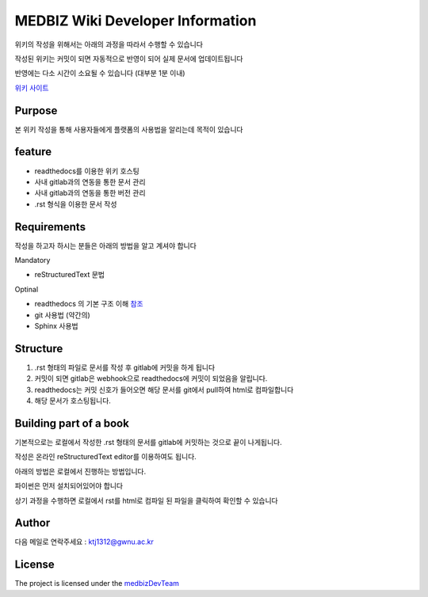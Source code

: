 MEDBIZ Wiki Developer Information
=================================

위키의 작성을 위해서는 아래의 과정을 따라서 수행할 수 있습니다

작성된 위키는 커밋이 되면 자동적으로 반영이 되어 실제 문서에 업데이트됩니다

반영에는 다소 시간이 소요될 수 있습니다 (대부분 1분 이내)

`위키 사이트 <https://medbiz.readthedocs.io/en/latest/>`_

Purpose
-------

본 위키 작성을 통해 사용자들에게 플랫폼의 사용법을 알리는데 목적이 있습니다

feature
-------

- readthedocs를 이용한 위키 호스팅
- 사내 gitlab과의 연동을 통한 문서 관리
- 사내 gitlab과의 연동을 통한 버전 관리
- .rst 형식을 이용한 문서 작성

Requirements
------------
작성을 하고자 하시는 분들은 아래의 방법을 알고 계셔야 합니다

Mandatory

- reStructuredText 문법

Optinal

- readthedocs 의 기본 구조 이해 `참조 <https://docs.readthedocs.io/en/latest/>`_
- git 사용법 (약간의)
- Sphinx 사용법

Structure
---------

1. .rst 형태의 파일로 문서를 작성 후 gitlab에 커밋을 하게 됩니다

2. 커밋이 되면 gitlab은 webhook으로 readthedocs에 커밋이 되었음을 알립니다.

3. readthedocs는 커밋 신호가 들어오면 해당 문서를 git에서 pull하여 html로 컴파일합니다

4. 해당 문서가 호스팅됩니다.

Building part of a book
-----------------------

기본적으로는 로컬에서 작성한 .rst 형태의 문서를 gitlab에 커밋하는 것으로 끝이 나게됩니다.

작성은 온라인 reStructuredText editor를 이용하여도 됩니다.

아래의 방법은 로컬에서 진행하는 방법입니다.

파이썬은 먼저 설치되어있어야 합니다

.. code-block:: console
   :linenos:

   pip install sphinx
   git clone http://203.255.217.236:9009/medbiz/medbiz-user-guide.git
   make html

상기 과정을 수행하면 로컬에서 rst를 html로 컴파일 된 파일을 클릭하여 확인할 수 있습니다


Author
------

다음 메일로 연락주세요 : ktj1312@gwnu.ac.kr

License
-------

The project is licensed under the `medbizDevTeam <http://211.185.64.12:9003/>`_